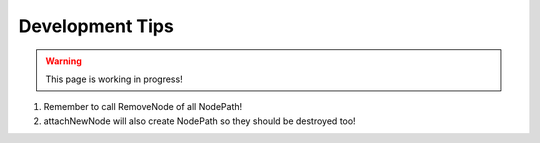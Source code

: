 .. _development_tips:


######################
Development Tips
######################

.. warning:: This page is working in progress!


1. Remember to call RemoveNode of all NodePath!
2. attachNewNode will also create NodePath so they should be destroyed too!
